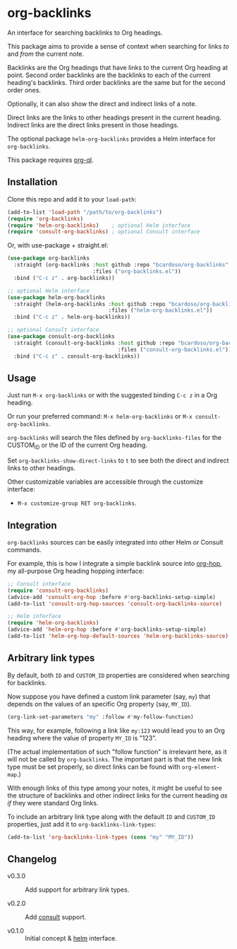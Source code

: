 #+AUTHOR: Bruno Cardoso <cardoso.bc@gmail.com>
#+DATE: 2022-03-05
#+STARTUP: indent content

* org-backlinks

An interface for searching backlinks to Org headings.

This package aims to provide a sense of context when searching for links /to/ and /from/ the current note.

[[file:screenshot.png]]

Backlinks are the Org headings that have links to the current Org heading at point. Second order backlinks are the backlinks to each of the current heading's backlinks. Third order backlinks are the same but for the second order ones.

Optionally, it can also show the direct and indirect links of a note.

Direct links are the links to other headings present in the current heading. Indirect links are the direct links present in those headings.

[[file:diagram.png]]

The optional package =helm-org-backlinks= provides a Helm interface for =org-backlinks=.

This package requires [[https://github.com/alphapapa/org-ql][org-ql]].


** Installation

Clone this repo and add it to your =load-path=:

#+begin_src emacs-lisp
(add-to-list 'load-path "/path/to/org-backlinks")
(require 'org-backlinks)
(require 'helm-org-backlinks)    ; optional Helm interface
(require 'consult-org-backlinks) ; optional Consult interface
#+end_src

Or, with use-package + straight.el:

#+begin_src emacs-lisp
(use-package org-backlinks
  :straight (org-backlinks :host github :repo "bcardoso/org-backlinks"
                           :files ("org-backlinks.el"))
  :bind ("C-c z" . org-backlinks))

;; optional Helm interface
(use-package helm-org-backlinks
  :straight (helm-org-backlinks :host github :repo "bcardoso/org-backlinks"
                                :files ("helm-org-backlinks.el"))
  :bind ("C-c z" . helm-org-backlinks))

;; optional Consult interface
(use-package consult-org-backlinks
  :straight (consult-org-backlinks :host github :repo "bcardoso/org-backlinks"
                                   :files ("consult-org-backlinks.el"))
  :bind ("C-c z" . consult-org-backlinks))
#+end_src


** Usage

Just run =M-x org-backlinks= or with the suggested binding =C-c z= in a Org heading.

Or run your preferred command: =M-x helm-org-backlinks= or =M-x consult-org-backlinks=.

=org-backlinks= will search the files defined by =org-backlinks-files= for the CUSTOM_ID or the ID of the current Org heading.

Set =org-backlinks-show-direct-links= to =t= to see both the direct and indirect links to other headings.

Other customizable variables are accessible through the customize interface:

- =M-x customize-group RET org-backlinks=.


** Integration

=org-backlinks= sources can be easily integrated into other Helm or Consult commands.

For example, this is how I integrate a simple backlink source into [[https://github.com/bcardoso/org-hop][org-hop]], my all-purpose Org heading hopping interface:

#+begin_src emacs-lisp
;; Consult interface
(require 'consult-org-backlinks)
(advice-add 'consult-org-hop :before #'org-backlinks-setup-simple)
(add-to-list 'consult-org-hop-sources 'consult-org-backlinks-source)

;; Helm inferface
(require 'helm-org-backlinks)
(advice-add 'helm-org-hop :before #'org-backlinks-setup-simple)
(add-to-list 'helm-org-hop-default-sources 'helm-org-backlinks-source)
#+end_src


** Arbitrary link types

By default, both =ID= and =CUSTOM_ID= properties are considered when searching for backlinks.

Now suppose you have defined a custom link parameter (say, =my=) that depends on the values of an specific Org property (say, =MY_ID=).

#+begin_src emacs-lisp
(org-link-set-parameters "my" :follow #'my-follow-function)
#+end_src

This way, for example, following a link like =my:123= would lead you to an Org heading where the value of property =MY_ID= is "123".

(The actual implementation of such "follow function" is irrelevant here, as it will not be called by =org-backlinks=. The important part is that the new link type must be set properly, so direct links can be found with =org-element-map=.)

With enough links of this type among your notes, it might be useful to see the structure of backlinks and other indirect links for the current heading /as if/ they were standard Org links.

To include an arbitrary link type along with the default =ID= and =CUSTOM_ID= properties, just add it to =org-backlinks-link-types=:

#+begin_src emacs-lisp
(add-to-list 'org-backlinks-link-types (cons "my" "MY_ID"))
#+end_src


** Changelog

- v0.3.0 :: Add support for arbitrary link types.

- v0.2.0 :: Add [[https://github.com/minad/consult/][consult]] support.

- v0.1.0 :: Initial concept & [[https://github.com/emacs-helm/helm][helm]] interface.
